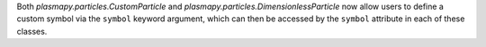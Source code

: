 Both `plasmapy.particles.CustomParticle` and `plasmapy.particles.DimensionlessParticle`
now allow users to define a custom symbol via the ``symbol`` keyword argument, which
can then be accessed by the ``symbol`` attribute in each of these classes.
